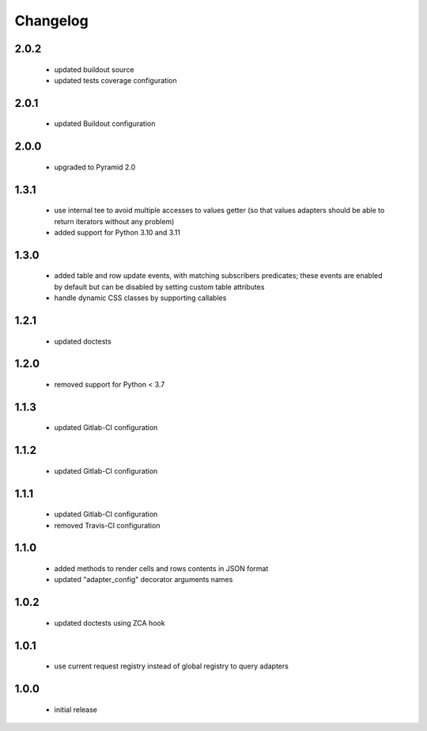 Changelog
=========

2.0.2
-----
 - updated buildout source
 - updated tests coverage configuration

2.0.1
-----
 - updated Buildout configuration

2.0.0
-----
 - upgraded to Pyramid 2.0

1.3.1
-----
 - use internal tee to avoid multiple accesses to values getter (so that values adapters should be able to return
   iterators without any problem)
 - added support for Python 3.10 and 3.11

1.3.0
-----
 - added table and row update events, with matching subscribers predicates; these events are
   enabled by default but can be disabled by setting custom table attributes
 - handle dynamic CSS classes by supporting callables

1.2.1
-----
 - updated doctests

1.2.0
-----
 - removed support for Python < 3.7

1.1.3
-----
 - updated Gitlab-CI configuration

1.1.2
-----
 - updated Gitlab-CI configuration

1.1.1
-----
 - updated Gitlab-CI configuration
 - removed Travis-CI configuration

1.1.0
-----
 - added methods to render cells and rows contents in JSON format
 - updated "adapter_config" decorator arguments names

1.0.2
-----
 - updated doctests using ZCA hook

1.0.1
-----
 - use current request registry instead of global registry to query adapters

1.0.0
-----
 - initial release
